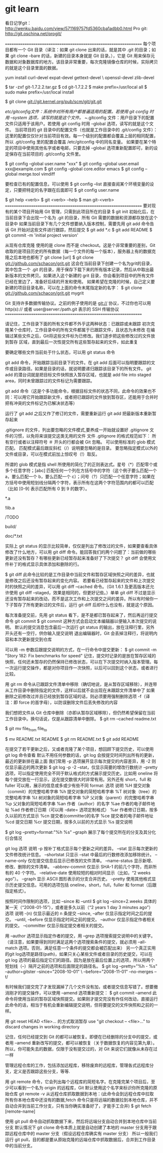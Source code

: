* git learn
  看日记学git： http://wenku.baidu.com/view/571169757fd5360cba1adbb0.html
  Pro git: http://git.oschina.net/progit/

  =================================================================
  每个项目都有一个 Git 目录（译注：如果 git clone 出来的话，就是其中 .git 的目录；如果 git clone --bare 的话，新建的目录本身就是 Git 目录。），它是 Git 用来保存元数据和对象数据库的地方。该目录非常重要，每次克隆镜像仓库的时候，实际拷贝的就是这个目录里面的数据。

  yum install curl-devel expat-devel gettext-devel \
  openssl-devel zlib-devel

  $ tar -zxf git-1.7.2.2.tar.gz
  $ cd git-1.7.2.2
  $ make prefix=/usr/local all
  $ sudo make prefix=/usr/local install

  $ git clone git://git.kernel.org/pub/scm/git/git.git

  /etc/gitconfig文件：系统中对所有用户都普遍适用的配置。若使用 git config 时用 --system 选项，读写的就是这个文件。
  ~/.gitconfig 文件：用户目录下的配置文件只适用于该用户。若使用 git config 时用 --global 选项，读写的就是这个文件。
  当前项目的 git 目录中的配置文件（也就是工作目录中的 .git/config 文件）：这里的配置仅仅针对当前项目有效。每一个级别的配置都会覆盖上层的相同配置，所以 .git/config 里的配置会覆盖 /etc/gitconfig 中的同名变量。
  如果要在某个特定的项目中使用其他名字或者电邮，只要去掉 --global 选项重新配置即可，新的设定保存在当前项目的 .git/config 文件里。

  $ git config --global user.name "xxx"
  $ git config --global user.email xxx@example.com
  $ git config --global core.editor emacs
  $ git config --global merge.tool vimdiff

  要检查已有的配置信息，可以使用
  $ git config --list
  直接查阅某个环境变量的设定，只要把特定的名字跟在后面即可
  $ git config user.name


  $ git help <verb>
  $ git <verb> --help
  $ man git-<verb>
  =================================================================
  要对现有的某个项目开始用 Git 管理，只需到此项目所在的目录
  $ git init
  初始化后，在当前目录下会出现一个名为 .git 的目录，所有 Git 需要的数据和资源都存放在这个目录中
  如果当前目录下有几个文件想要纳入版本控制，需要先用 git add 命令告诉 Git 开始对这些文件进行跟踪，然后提交
  $ git add *.c
  $ git add README
  $ git commit -m 'initial project version'

  从现有仓库克隆
  使用的是 clone 而不是 checkout。这是个非常重要的差别，Git 收取的是项目历史的所有数据（每一个文件的每一个版本），服务器上有的数据克隆之后本地也都有了
  git clone [url]
  $ git clone git://github.com/schacon/grit.git
  这会在当前目录下创建一个名为grit的目录，其中包含一个 .git 的目录，用于保存下载下来的所有版本记录，然后从中取出最新版本的文件拷贝。如果进入这个新建的 grit 目录，你会看到项目中的所有文件已经在里边了，准备好后续的开发和使用。
  如果希望在克隆的时候，自己定义要新建的项目目录名称，可以在上面的命令末尾指定新的名字：
  $ git clone git://github.com/schacon/grit.git mygrit

  Git 支持许多数据传输协议。之前的例子使用的是 git:// 协议，不过你也可以用 http(s):// 或者 user@server:/path.git 表示的 SSH 传输协议
  =================================================================

  请记住，工作目录下面的所有文件都不外乎这两种状态：已跟踪或未跟踪
  初次克隆某个仓库时，工作目录中的所有文件都属于已跟踪文件，且状态为未修改
  在编辑过某些文件之后，Git将这些文件标为已修改。我们逐步把这些修改过的文件放到暂存
  区域，直到最后一次性提交所有这些暂存起来的文件，如此重复

  要确定哪些文件当前处于什么状态，可以用 git status 命令

  git add 命令，开始跟踪当前目录下的文件。在 git add 后面可以指明要跟踪的文件或目录路径。如果是目录的话，就说明要递归跟踪该目录下的所有文件。 git add 的潜台词就是把目标文件快照放入暂存区域，也就是 add file into staged area，同时未曾跟踪过的文件标记为需要跟踪。

  git add 命令（这是个多功能命令，根据目标文件的状态不同，此命令的效果也不同：可以用它开始跟踪新文件，或者把已跟踪的文件放到暂存区，还能用于合并时把有冲突的文件标记为已解决状态等）

  运行了 git add 之后又作了修订的文件，需要重新运行 git add 把最新版本重新暂存起来

  .gitignore 的文件，列出要忽略的文件模式,要养成一开始就设置好 .gitignore 文件的习惯，以免将来误提交这类无用的文件
  文件 .gitignore 的格式规范如下：
  所有空行或者以注释符号 ＃ 开头的行都会被 Git 忽略。
  可以使用标准的 glob 模式匹配。
  匹配模式最后跟反斜杠（/）说明要忽略的是目录。
  要忽略指定模式以外的文件或目录，可以在模式前加上惊叹号（!）取反。

  所谓的 glob 模式是指 shell 所使用的简化了的正则表达式。星号（*）匹配零个或多个任意字符；[abc] 匹配任何一个列在方括号中的字符（这个例子要么匹配一个 a，要么匹配一个 b，要么匹配一个 c）；问号（?）只匹配一个任意字符；如果在方括号中使用短划线分隔两个字符，表示所有在这两个字符范围内的都可以匹配（比如 [0-9] 表示匹配所有 0 到 9 的数字）。

  # 此为注释 – 将被 Git 忽略
  # 忽略所有 .a 结尾的文件
  *.a
  # 但 lib.a 除外
  !lib.a
  # 仅仅忽略项目根目录下的 TODO 文件，不包括 subdir/TODO
  /TODO
  # 忽略 build/ 目录下的所有文件
  build/
  # 会忽略 doc/notes.txt 但不包括 doc/server/arch.txt
  doc/*.txt


  实际上 git status 的显示比较简单，仅仅是列出了修改过的文件，如果要查看具体修改了什么地方，可以用 git diff 命令。能回答我们的两个问题了：当前做的哪些更新还没有暂存？有哪些更新已经暂存起来准备好了下次提交？ git diff 会使用文件补丁的格式显示具体添加和删除的行。

  $ git diff 此命令比较的是工作目录中当前文件和暂存区域快照之间的差异，也就是修改之后还没有暂存起来的变化内容。
  若要看已经暂存起来的文件和上次提交时的快照之间的差异，可以用 git diff --cached 命令。（Git 1.6.1 及更高版本还允许使用 git diff --staged，效果是相同的，但更好记些。）单单 git diff 不过是显示还没有暂存起来的改动，而不是这次工作和上次提交之间的差异。所以有时候你一下子暂存了所有更新过的文件后，运行 git diff 后却什么也没有，就是这个原因。

  每次准备提交前，先用 git status 看下，是不是都已暂存起来了，然后再运行提交命令 git commit
  $ git commit
  这种方式会启动文本编辑器以便输入本次提交的说明。
  默认的提交消息包含最后一次运行 git status 的输出，放在注释行里，另外开头还有一空行，供你输入提交说明
  退出编辑器时，Git 会丢掉注释行，将说明内容和本次更新提交到仓库

  可以用 -m 参数后跟提交说明的方式，在一行命令中提交更新：
  $ git commit -m "Story 182: Fix benchmarks for speed"
  记住，提交时记录的是放在暂存区域的快照，任何还未暂存的仍然保持已修改状态，可以在下次提交时纳入版本管理。每一次运行提交操作，都是对你项目作一次快照，以后可以回到这个状态，或者进行比较。

 用 git rm 命令从已跟踪文件清单中移除（确切地说，是从暂存区域移除），并连带从工作目录中删除指定的文件，这样以后就不会出现在未跟踪文件清单中了
 如果删除之前修改过并且已经放到暂存区域的话，则必须要用强制删除选项 -f（译注：即 force 的首字母），以防误删除文件后丢失修改的内容

 我们想把文件从 Git 仓库中删除（亦即从暂存区域移除），但仍然希望保留在当前工作目录中。换句话说，仅是从跟踪清单中删除。
 $ git rm --cached readme.txt

 $ git mv file_from file_to

 $ mv README.txt README
 $ git rm README.txt
 $ git add README

 在提交了若干更新之后，又或者克隆了某个项目，想回顾下提交历史，可以使用 git log 命令查看
 默认不用任何参数的话，git log 会按提交时间列出所有的更新，最近的更新排在最上面
 我们常用 -p 选项展开显示每次提交的内容差异，用 -2 则仅显示最近的两次更新
 $ git log -p -2
 --stat，仅显示简要的增改行数统计
 --pretty 选项，可以指定使用完全不同于默认格式的方式展示提交历史。比如用 oneline 将每个提交放在一行显示，这在提交数很大时非常有用。另外还有 short，full 和 fuller 可以用，展示的信息或多或少有些不同
 format:
 选项 说明
 %H 提交对象（commit）的完整哈希字串
 %h 提交对象的简短哈希字串
 %T 树对象（tree）的完整哈希字串
 %t 树对象的简短哈希字串
 %P 父对象（parent）的完整哈希字串
 %p 父对象的简短哈希字串
 %an 作者（author）的名字
 %ae 作者的电子邮件地址
 %ad 作者修订日期（可以用 -date= 选项定制格式）
 %ar 作者修订日期，按多久以前的方式显示
 %cn 提交者(committer)的名字
 %ce 提交者的电子邮件地址
 %cd 提交日期
 %cr 提交日期，按多久以前的方式显示
 %s 提交说明

 $ git log --pretty=format:"%h %s" --graph 展示了每个提交所在的分支及其分化衍合情况

 git log
 选项 说明
 -p 按补丁格式显示每个更新之间的差异。
 --stat 显示每次更新的文件修改统计信息。
 --shortstat 只显示 --stat 中最后的行数修改添加移除统计。
 --name-only 仅在提交信息后显示已修改的文件清单。
 --name-status 显示新增、修改、删除的文件清单。
 --abbrev-commit 仅显示 SHA-1 的前几个字符，而非所有的 40 个字符。
 --relative-date 使用较短的相对时间显示（比如，“2 weeks ago”）。
 --graph 显示 ASCII 图形表示的分支合并历史。
 --pretty 使用其他格式显示历史提交信息。可用的选项包括 oneline，short，full，fuller 和 format（后跟指定格式）。

 按照时间作限制的选项，比如 --since 和 --until
 $ git log --since=2.weeks
 具体的某一天（“2008-01-15”），或者是多久以前（“2 years 1 day 3 minutes ago”）
 选项 说明
    -(n) 仅显示最近的 n 条提交
    --since, --after 仅显示指定时间之后的提交。
    --until, --before 仅显示指定时间之前的提交。
    --author 仅显示指定作者相关的提交。
    --committer 仅显示指定提交者相关的提交。

 用 --author 选项显示指定作者的提交，用 --grep 选项搜索提交说明中的关键字。（请注意，如果要得到同时满足这两个选项搜索条件的提交，就必须用 --all-match 选项。否则，满足任意一个条件的提交都会被匹配出来）
 另一个真正实用的git log选项是路径(path)，如果只关心某些文件或者目录的历史提交，可以在 git log 选项的最后指定它们的路径。因为是放在最后位置上的选项，所以用两个短划线（--）隔开之前的选项和后面限定的路径名。
 $ git log --pretty="%h - %s" --author=gitster --since="2008-10-01" \
 --before="2008-11-01" --no-merges -- t/

 有时候我们提交完了才发现漏掉了几个文件没有加，或者提交信息写错了。想要撤消刚才的提交操作，可以使用 --amend 选项重新提交：
 $ git commit --amend
 此命令将使用当前的暂存区域快照提交。如果刚才提交完没有作任何改动，直接运行此命令的话，相当于有机会重新编辑提交说明，但将要提交的文件快照和之前的一样。


 用 git reset HEAD <file>... 的方式取消暂存
 use "git checkout -- <file>..." to discard changes in working directory

 记住，任何已经提交到 Git 的都可以被恢复。即便在已经删除的分支中的提交，或者用 --amend 重新改写的提交，都可以被恢复（关于数据恢复的内容见第九章）。所以，你可能失去的数据，仅限于没有提交过的，对 Git 来说它们就像从未存在过一样


 管理远程仓库的工作，包括添加远程库，移除废弃的远程库，管理各式远程库分支，定义是否跟踪这些分支，等等.

 用 git remote 命令，它会列出每个远程库的简短名字。在克隆完某个项目后，至少可以看到一个名为 origin 的远程库，Git 默认使用这个名字来标识你所克隆的原始仓库
 git remote -v
 从远程仓库抓取数据到本地：(此命令会到远程仓库中拉取所有你本地仓库中还没有的数据,fetch 命令只是将远端的数据拉到本地仓库，并不自动合并到当前工作分支，只有当你确实准备好了，才能手工合并)
 $ git fetch [remote-name]

 使用 git pull 命令自动抓取数据下来，然后将远端分支自动合并到本地仓库中当前分支
 默认情况下 git clone 命令本质上就是自动创建了本地的 master 分支用于跟踪远程仓库中的 master 分支（假设远程仓库确实有 master 分支）
 所以一般我们运行 git pull，目的都是要从原始克隆的远端仓库中抓取数据后，合并到工作目录中的当前分支。


